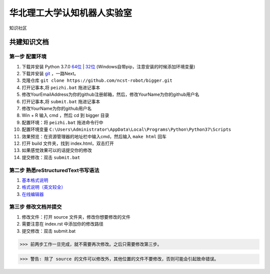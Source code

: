 ﻿==================================
华北理工大学认知机器人实验室
==================================

知识社区

共建知识文档
^^^^^^^^^^^^^^^^


第一步 配置环境
--------------------------------------------

1. 下载并安装 Python 3.7.0 `64位 <https://www.python.org/ftp/python/3.7.1/python-3.7.1rc2-amd64.exe>`_ | `32位 <https://www.python.org/ftp/python/3.7.1/python-3.7.1rc2.exe>`_ (Windows自带pip，注意安装的时候添加环境变量)
#. 下载并安装 `git <https://git-scm.com/downloads/>`_ ，一路Next。
#. 克隆仓库 ``git clone https://github.com/ncst-robot/bigger.git``
#. 打开记事本,将 ``peizhi.bat`` 拖进记事本
#. 修改YourEmailAddress为你的github注册邮箱，然后，修改YourName为你的github用户名
#. 打开记事本,将 ``submit.bat`` 拖进记事本
#. 修改YourName为你的github用户名
#. Win + R 输入 cmd ，然后 cd 到 bigger 目录
#. 配置环境：将 ``peizhi.bat`` 拖进命令行中
#. 配置环境变量 ``C:\Users\Administrator\AppData\Local\Programs\Python\Python37\Scripts``
#. 效果预览：在资源管理器的地址栏中输入cmd，然后输入 ``make html`` 回车
#. 打开 build 文件夹，找到 index.html，双击打开
#. 如果感觉效果可以的话提交你的修改
#. 提交修改：双击 ``submit.bat``

第二步 熟悉reStructuredText书写语法
--------------------------------------------

1. `基本格式说明 <https://github.com/seayxu/CheatSheet/blob/master/files/reStructuredText-Quick-Syntax.md>`_
#. `格式说明（英文较全）`_
#. `在线编辑器`__

.. _`格式说明（英文较全）`: http://docutils.sourceforge.net/docs/user/rst/quickref.html
.. __: http://rst.ninjs.org/#

第三步 修改文档并提交
--------------------------------------------

1. 修改文件：打开 source 文件夹，修改你想要修改的文件
#. 需要注意在 index.rst 中添加你的修改路径
#. 提交修改：双击 submit.bat

>>> 前两步工作一旦完成，就不需要再次修改。之后只需要修改第三步。

>>> 警告: 除了 source 的文件可以修改外，其他位置的文件不要修改，否则可能会引起致命错误。